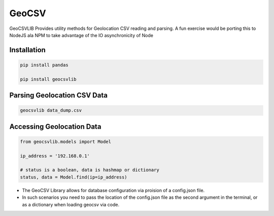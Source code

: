 GeoCSV
------

.. image:: https://travis-ci.org/rayattack/geocsvlib.svg?branch=dev
    :target: https://travis-ci.org/rayattack/geocsvlib


GeoCSVLIB Provides utility methods for Geolocation CSV reading and parsing. A fun exercise
would be porting this to NodeJS ala NPM to take advantage of the IO asynchronicity
of Node


Installation
++++++++++++

.. code:: shell

    pip install pandas
    
    pip install geocsvlib



Parsing Geolocation CSV Data
++++++++++++++++++++++++++++

.. code:: shell

    geocsvlib data_dump.csv


Accessing Geolocation Data
++++++++++++++++++++++++++

.. code:: python
    
    from geocsvlib.models import Model
    
    ip_address = '192.168.0.1'
    
    # status is a boolean, data is hashmap or dictionary
    status, data = Model.find(ip=ip_address)

- The GeoCSV Library allows for database configuration via proision of a config.json file.

- In such scenarios you need to pass the location of the config.json file as the second argument in the terminal, or as a dictionary when loading geocsv via code.
